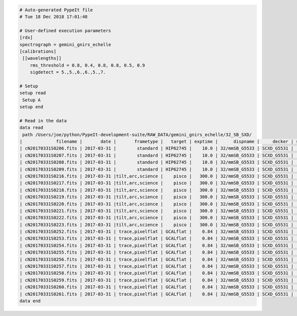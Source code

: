 .. code-block:: console

    # Auto-generated PypeIt file
    # Tue 18 Dec 2018 17:01:48
    
    # User-defined execution parameters
    [rdx]
    spectrograph = gemini_gnirs_echelle
    [calibrations]
     [[wavelengths]]
        rms_threshold = 0.8, 0.4, 0.8, 0.8, 0.5, 0.9
        sigdetect = 5.,5.,6.,6.,5.,7.
    
    # Setup
    setup read
     Setup A
    setup end
    
    # Read in the data
    data read
     path /Users/joe/python/PypeIt-development-suite/RAW_DATA/gemini_gnirs_echelle/32_SB_SXD/
    |             filename |       date |       frametype |   target | exptime |      dispname |     decker | setup | calib  | dispangle | idname | comb_id | bkg_id |
    | cN20170331S0206.fits | 2017-03-31 |        standard | HIP62745 |    10.0 | 32/mmSB_G5533 | SCXD_G5531 |     A |     0  |    6.1887 | OBJECT |       5 |     6  |
    | cN20170331S0207.fits | 2017-03-31 |        standard | HIP62745 |    10.0 | 32/mmSB_G5533 | SCXD_G5531 |     A |     0  |    6.1887 | OBJECT |       6 |     5  |
    | cN20170331S0208.fits | 2017-03-31 |        standard | HIP62745 |    10.0 | 32/mmSB_G5533 | SCXD_G5531 |     A |     0  |    6.1887 | OBJECT |       6 |     5  |
    | cN20170331S0209.fits | 2017-03-31 |        standard | HIP62745 |    10.0 | 32/mmSB_G5533 | SCXD_G5531 |     A |     0  |    6.1887 | OBJECT |       5 |     6  |
    | cN20170331S0216.fits | 2017-03-31 |tilt,arc,science |    pisco |   300.0 | 32/mmSB_G5533 | SCXD_G5531 |     A |     0  |    6.1887 | OBJECT |       1 |     2  |
    | cN20170331S0217.fits | 2017-03-31 |tilt,arc,science |    pisco |   300.0 | 32/mmSB_G5533 | SCXD_G5531 |     A |     0  |    6.1887 | OBJECT |       2 |     1  |
    | cN20170331S0218.fits | 2017-03-31 |tilt,arc,science |    pisco |   300.0 | 32/mmSB_G5533 | SCXD_G5531 |     A |     0  |    6.1887 | OBJECT |       2 |     1  |
    | cN20170331S0219.fits | 2017-03-31 |tilt,arc,science |    pisco |   300.0 | 32/mmSB_G5533 | SCXD_G5531 |     A |     0  |    6.1887 | OBJECT |       1 |     2  |
    | cN20170331S0220.fits | 2017-03-31 |tilt,arc,science |    pisco |   300.0 | 32/mmSB_G5533 | SCXD_G5531 |     A |     1  |    6.1887 | OBJECT |       3 |     4  |
    | cN20170331S0221.fits | 2017-03-31 |tilt,arc,science |    pisco |   300.0 | 32/mmSB_G5533 | SCXD_G5531 |     A |     1  |    6.1887 | OBJECT |       4 |     3  |
    | cN20170331S0222.fits | 2017-03-31 |tilt,arc,science |    pisco |   300.0 | 32/mmSB_G5533 | SCXD_G5531 |     A |     1  |    6.1887 | OBJECT |       4 |     3  |
    | cN20170331S0223.fits | 2017-03-31 |tilt,arc,science |    pisco |   300.0 | 32/mmSB_G5533 | SCXD_G5531 |     A |     1  |    6.1887 | OBJECT |       3 |     4  |
    | cN20170331S0252.fits | 2017-03-31 | trace,pixelflat | GCALflat |    0.84 | 32/mmSB_G5533 | SCXD_G5531 |     A |    all |    6.1887 |   FLAT |      -1 |     -1 |
    | cN20170331S0253.fits | 2017-03-31 | trace,pixelflat | GCALflat |    0.84 | 32/mmSB_G5533 | SCXD_G5531 |     A |    all |    6.1887 |   FLAT |      -1 |     -1 |
    | cN20170331S0254.fits | 2017-03-31 | trace,pixelflat | GCALflat |    0.84 | 32/mmSB_G5533 | SCXD_G5531 |     A |    all |    6.1887 |   FLAT |      -1 |     -1 |
    | cN20170331S0255.fits | 2017-03-31 | trace,pixelflat | GCALflat |    0.84 | 32/mmSB_G5533 | SCXD_G5531 |     A |    all |    6.1887 |   FLAT |      -1 |     -1 |
    | cN20170331S0256.fits | 2017-03-31 | trace,pixelflat | GCALflat |    0.84 | 32/mmSB_G5533 | SCXD_G5531 |     A |    all |    6.1887 |   FLAT |      -1 |     -1 |
    | cN20170331S0257.fits | 2017-03-31 | trace,pixelflat | GCALflat |    0.84 | 32/mmSB_G5533 | SCXD_G5531 |     A |    all |    6.1887 |   FLAT |      -1 |     -1 |
    | cN20170331S0258.fits | 2017-03-31 | trace,pixelflat | GCALflat |    0.84 | 32/mmSB_G5533 | SCXD_G5531 |     A |    all |    6.1887 |   FLAT |      -1 |     -1 |
    | cN20170331S0259.fits | 2017-03-31 | trace,pixelflat | GCALflat |    0.84 | 32/mmSB_G5533 | SCXD_G5531 |     A |    all |    6.1887 |   FLAT |      -1 |     -1 |
    | cN20170331S0260.fits | 2017-03-31 | trace,pixelflat | GCALflat |    0.84 | 32/mmSB_G5533 | SCXD_G5531 |     A |    all |    6.1887 |   FLAT |      -1 |     -1 |
    | cN20170331S0261.fits | 2017-03-31 | trace,pixelflat | GCALflat |    0.84 | 32/mmSB_G5533 | SCXD_G5531 |     A |    all |    6.1887 |   FLAT |      -1 |     -1 |
    data end
    


